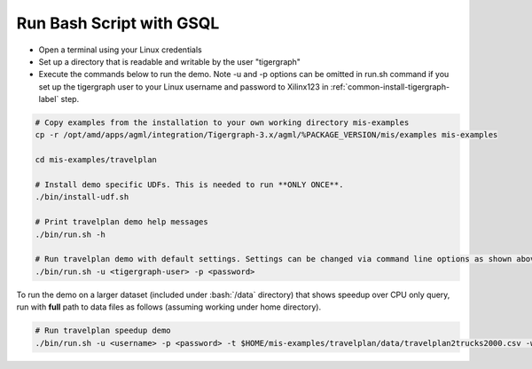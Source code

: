 Run Bash Script with GSQL
=========================

* Open a terminal using your Linux credentials
* Set up a directory that is readable and writable by the user "tigergraph"
* Execute the commands below to run the demo. Note -u and -p options can be 
  omitted in run.sh command if you set up the tigergraph user to your Linux 
  username and password to Xilinx123 in :ref:`common-install-tigergraph-label` 
  step.

.. code-block:: bash

   # Copy examples from the installation to your own working directory mis-examples
   cp -r /opt/amd/apps/agml/integration/Tigergraph-3.x/agml/%PACKAGE_VERSION/mis/examples mis-examples

   cd mis-examples/travelplan

   # Install demo specific UDFs. This is needed to run **ONLY ONCE**.
   ./bin/install-udf.sh

   # Print travelplan demo help messages
   ./bin/run.sh -h

   # Run travelplan demo with default settings. Settings can be changed via command line options as shown above. 
   ./bin/run.sh -u <tigergraph-user> -p <password>

.. role:: bash(code)
   :language: bash

To run the demo on a larger dataset (included under :bash:`/data` directory) that shows speedup over CPU only query, run
with **full** path to data files as follows (assuming working under home directory).

.. code-block:: bash

    # Run travelplan speedup demo
    ./bin/run.sh -u <username> -p <password> -t $HOME/mis-examples/travelplan/data/travelplan2trucks2000.csv -w $HOME/mis-examples/travelplan/data/travelplan2workorders2000.csv

